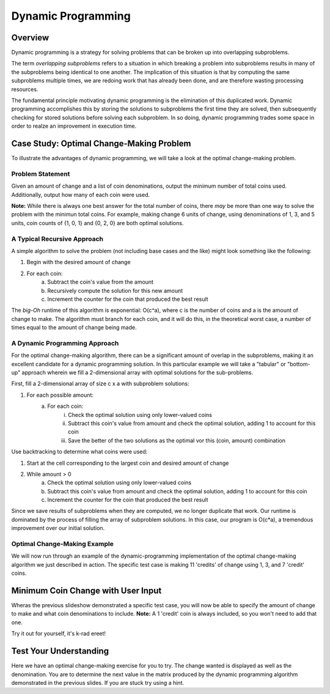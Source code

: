 .. This file is part of the OpenDSA eTextbook project. See
.. http://algoviz.org/OpenDSA for more details.
.. Copyright (c) 2012-13 by the OpenDSA Project Contributors, and
.. distributed under an MIT open source license.

.. avmetadata:: 
   :author: Brad LaVigne

============================================================
Dynamic Programming
============================================================

Overview
--------
Dynamic programming is a strategy for solving problems that can be broken up into overlapping subproblems.

The term *overlapping subproblems* refers to a situation in which breaking a problem into subproblems results in many of the subproblems being identical to one another. The implication of this situation is that by computing the same subproblems multiple times, we are redoing work that has already been done, and are therefore wasting processing resources.

The fundamental principle motivating dynamic programming is the elimination of this duplicated work. Dynamic programming accomplishes this by storing the solutions to subproblems the first time they are solved, then subsequently checking for stored solutions before solving each subproblem. In so doing, dynamic programming trades some space in order to realze an improvement in execution time. 

Case Study: Optimal Change-Making Problem
-----------------------------------------
To illustrate the advantages of dynamic programming, we will take a look at the optimal change-making problem.

Problem Statement
~~~~~~~~~~~~~~~~~
Given an amount of change and a list of coin denominations, output the minimum number of total coins used. Additionally, output how many of each coin were used.

**Note:** While there is always one best answer for the total number of coins, there *may* be more than one way to solve the problem with the minimun total coins. For example, making change 6 units of change, using denominations of 1, 3, and 5 units, coin counts of {1, 0, 1} and {0, 2, 0} are both optimal solutions.

A Typical Recursive Approach
~~~~~~~~~~~~~~~~~~~~~~~~~~~~
A simple algorithm to solve the problem (not including base cases and the like) might look something like the following:

1. Begin with the desired amount of change
2. For each coin:
	a. Subtract the coin's value from the amount
	b. Recursively compute the solution for this new amount
	c. Increment the counter for the coin that produced the best result

The *big-Oh* runtime of this algorithm is exponential: O(c^a), where c is the number of coins and a is the amount of change to make. The algorithm must branch for each coin, and it will do this, in the theoretical worst case, a number of times equal to the amount of change being made.

A Dynamic Programming Approach
~~~~~~~~~~~~~~~~~~~~~~~~~~~~~~
For the optimal change-making algorithm, there can be a significant amount of overlap in the subproblems, making it an excellent candidate for a dynamic programming solution. In this particular example we will take a "tabular" or "bottom-up" approach wherein we fill a 2-dimensional array with optimal solutions for the sub-problems.

First, fill a 2-dimensional array of size c x a with subproblem solutions:

1. For each possible amount:
	a. For each coin:
		i. Check the optimal solution using only lower-valued coins
		ii. Subtract this coin's value from amount and check the optimal solution, adding 1 to account for this coin
		iii. Save the better of the two solutions as the optimal vor this (coin, amount) combination
		
Use backtracking to determine what coins were used:

1. Start at the cell corresponding to the largest coin and desired amount of change
2. While amount > 0
	a. Check the optimal solution using only lower-valued coins
	b. Subtract this coin's value from amount and check the optimal solution, adding 1 to account for this coin
	c. Increment the counter for the coin that produced the best result

Since we save results of subproblems when they are computed, we no longer duplicate that work. Our runtime is dominated by the process of filling the array of subproblem solutions. In this case, our program is O(c*a), a tremendous improvement over our initial solution.

Optimal Change-Making Example
~~~~~~~~~~~~~~~~~~~~~~~~~~~~~
We will now run through an example of the dynamic-programming implementation of the optimal change-making algorithm we just described in action. The specific test case is making 11 'credits' of change using 1, 3, and 7 'credit' coins.

.. inlineav:: brad-test ss
   :output: show
.. odsascript:: AV/Development/dynamic-programming/brad-test.js

Minimum Coin Change with User Input
-----------------------------------
Wheras the previous slideshow demonstrated a specific test case, you will now be able to specify the amount of change to make and what coin denominations to include. **Note:** A 1 'credit' coin is always included, so you won't need to add that one.

Try it out for yourself, it's k-rad ereet!

.. avembed:: AV/Development/thangacad2.html ss

Test Your Understanding
-----------------------------------------------------
Here we have an optimal change-making exercise for you to try. The change wanted is
displayed as well as the denomination. You are to determine the 
next value in the matrix produced by the dynamic programming algorithm demonstrated in the previous slides. If you 
are stuck try using a hint.

.. avembed:: Exercises/Development/Thangacadex3.html ka

